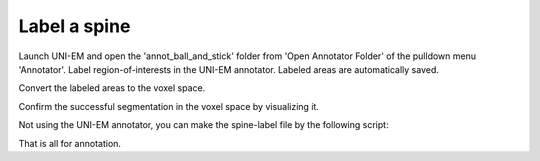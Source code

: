 =============
Label a spine
=============

Launch UNI-EM and open the 'annot_ball_and_stick' folder from 'Open Annotator Folder' of the pulldown menu 'Annotator'. Label region-of-interests in the UNI-EM annotator. Labeled areas are automatically saved.

.. image:: imgs/UNI-EM_annot2.jpg
   :scale: 50%
   :align: center

Convert the labeled areas to the voxel space.

.. code-block:: python
	:linenos:

	import sys, os, errno
	import numpy as np
	import h5py
	from pyLD import *

	folder    = 'annot_ball_and_stick'
	volume_id = 1
	output_filename = 'labels_ball_and_stick.h5'

	const = GenerateClosedVolumesFromUniEM(folder)
	vol, ids, ref_vol = const.generate(volume_id)
	with h5py.File(output_filename, 'w') as f:
		f.create_dataset('labels', data=vol)
		f['vol'] = vol
		f['ids'] = ids
		f['ref_vol'] = ref_vol


.. image:: imgs/painted.jpg
   :scale: 50%
   :align: center


Confirm the successful segmentation in the voxel space by visualizing it.

.. code-block:: python
	:linenos:

	output_image_filename = 'labels_ball_and_stick.png'
	xypitch = 0.02

	from mayavi import mlab
	from mayavi.api import OffScreenEngine
	import trimesh

	mlab.figure(bgcolor=(1.0,1.0,1.0), size=(700,700))
	mlab.view(90, 90, 300, [ 50, 30, 50 ] )

	for id in ids:
		vert, face,_ ,_ = create_surface(xypitch, vol == id)
		vert = vert / xypitch
		mlab.triangular_mesh(vert[:,0], vert[:,1], vert[:,2], face, color=tuple(np.random.rand(3))  , opacity=0.3)

	vert, face, _, _ = create_surface(xypitch, ref_vol ^ (vol > 0))
	vert = vert / xypitch
	mlab.triangular_mesh(vert[:,0], vert[:,1], vert[:,2], face, color=(0.8,0.8,0.8)  , opacity=0.3)
	mlab.savefig(output_image_filename)
	mlab.show()


.. image:: imgs/labels_ball_and_stick.png
   :scale: 50%
   :align: center


Not using the UNI-EM annotator, you can make the spine-label file by the following script:

.. code-block:: python
	:linenos:
	
	import os
	import numpy as np
	import h5py
	from skimage import morphology
	from pyLD import *


	input_morpho_filename = 'ball_and_stick.h5'
	output_label_filename = 'labels_ball_and_stick.h5'


	def add_shape(volume, object, loc_center):
		s = np.array(object.shape)
		c = np.floor(s/2).astype(int)
		b = loc_center - c
		e = b + s
		volume[b[0]:e[0], b[1]:e[1], b[2]:e[2] ] += object
		volume = (volume > 0).astype(np.uint8)
		return volume


	print('Load morpho file')
	with h5py.File( input_morpho_filename,'r' ) as f:
	    vol_dend_not_mito_not_er = f['dendrite not mitochondrion not ER'][()]


	print('Label spine')
	spine_head   = morphology.ball(radius = 12)
	label_volume = np.zeros_like(vol_dend_not_mito_not_er)
	label_volume = add_shape(label_volume, spine_head, [48,30,76])

	label_ids     = np.array([1])
	label_volume = (label_volume > 0) * label_ids[0]
	ref_volume   = vol_dend_not_mito_not_er ^ label_volume


	print('Save label')
	with h5py.File(output_label_filename, 'a') as f:
		f['label volume'] = label_volume
		f['label ids']    = label_ids
		f['ref volume']   = ref_volume

	
That is all for annotation.
